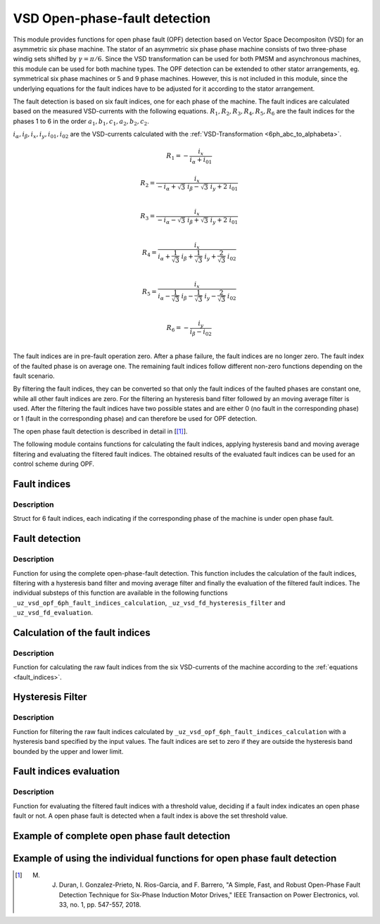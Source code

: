 ==============================
VSD Open-phase-fault detection
==============================

This module provides functions for open phase fault (OPF) detection based on Vector Space Decompositon (VSD) for an asymmetric six phase machine.
The stator of an asymmetric six phase phase machine consists of two three-phase windig sets shifted by :math:`\gamma = \pi/6`.
Since the VSD transformation can be used for both PMSM and asynchronous machines, this module can be used for both machine types.
The OPF detection can be extended to other stator arrangements, eg. symmetrical six phase machines or 5 and 9 phase machines.
However, this is not included in this module, since the underlying equations for the fault indices have to be adjusted for it according to the stator arrangement.

The fault detection is based on six fault indices, one for each phase of the machine.
The fault indices are calculated based on the measured VSD-currents with the following equations.
:math:`{R_{1}}, {R_{2}}, {R_{3}}, {R_{4}}, {R_{5}}, {R_{6}}` are the fault indices for the phases 1 to 6 in the order :math:`a_1, b_1, c_1, a_2, b_2, c_2`.

:math:`i_\alpha, i_\beta, i_x, i_y, i_{01}, i_{02}` are the VSD-currents calculated with the :ref:`VSD-Transformation <6ph_abc_to_alphabeta>`.

.. _fault_indices:

.. math::

	{R_{1}} =-\frac{i_x}{i_\alpha+i_{01}} 

.. math::

	R_{2} =\frac{i_x}{-i_\alpha+\sqrt3\ i_\beta-\sqrt3\ i_y+2\ i_{01}}\\

.. math::

	R_{3} =\frac{i_x}{-i_\alpha-\sqrt3\ i_\beta+\sqrt3\ i_y+2\ i_{01}}\\

.. math::

	R_{4} =\frac{i_x}{i_\alpha+\frac{1}{\sqrt3}\ i_\beta+\frac{1}{\sqrt3}\ i_y+\frac{2}{\sqrt3}\ i_{02}}\\

.. math::

	R_{5} = \frac{i_x}{i_\alpha-\frac{1}{\sqrt3}\ i_\beta-\frac{1}{\sqrt3}\ i_y-\frac{2}{\sqrt3}\ i_{02}}\\

.. math::

	R_{6} =-\frac{i_y}{i_\beta-i_{02}}\\

The fault indices are in pre-fault operation zero. 
After a phase failure, the fault indices are no longer zero.
The fault index of the faulted phase is on average one.
The remaining fault indices follow different non-zero functions depending on the fault scenario.

By filtering the fault indices, they can be converted so that only the fault indices of the faulted phases are constant one, while all other fault indices are zero.
For the filtering an hysteresis band filter followed by an moving average filter is used. 
After the filtering the fault indices have two possible states and are either 0 (no fault in the corresponding phase) or 1 (fault in the corresponding phase) and can therefore be used for OPF detection.

The open phase fault detection is described in detail in [[#DuranGonzalez]_].

The following module contains functions for calculating the fault indices, applying hysteresis band and moving average filtering and evaluating the filtered fault indices.
The obtained results of the evaluated fault indices can be used for an control scheme during OPF.






.. _uz_6phFD_indices:

Fault indices
-------------

.. doxygenstruct:: uz_6phFD_indices
   :members:

Description
^^^^^^^^^^^

Struct for 6 fault indices, each indicating if the corresponding phase of the machine is under open phase fault.


.. _uz_vsd_opf_6ph_faultdetection:


Fault detection
---------------

.. doxygenfunction:: uz_vsd_opf_6ph_faultdetection


Description
^^^^^^^^^^^

Function for using the complete open-phase-fault detection.
This function includes the calculation of the fault indices, filtering with a hysteresis band filter and moving average filter and finally the evaluation of the filtered fault indices.
The individual substeps of this function are available in the following functions ``_uz_vsd_opf_6ph_fault_indices_calculation``, ``_uz_vsd_fd_hysteresis_filter`` and ``_uz_vsd_fd_evaluation``.


.. _uz_vsd_opf_6ph_fault_indices_calculation:


Calculation of the fault indices
--------------------------------

.. doxygenfunction:: uz_vsd_opf_6ph_fault_indices_calculation


Description
^^^^^^^^^^^

Function for calculating the raw fault indices from the six VSD-currents of the machine according to the :ref:`equations <fault_indices>`. 


.. _uz_vsd_fd_hysteresis_filter:

Hysteresis Filter
-----------------

.. doxygenfunction:: uz_vsd_fd_hysteresis_filter


Description
^^^^^^^^^^^

Function for filtering the raw fault indices calculated by ``_uz_vsd_opf_6ph_fault_indices_calculation`` with a hysteresis band specified by the input values. 
The fault indices are set to zero if they are outside the hysteresis band bounded by the upper and lower limit.


.. _uz_vsd_fd_evaluation:

Fault indices evaluation
------------------------

.. doxygenfunction:: uz_vsd_fd_evaluation



Description
^^^^^^^^^^^

Function for evaluating the filtered fault indices with a threshold value, deciding if a fault index indicates an open phase fault or not. 
A open phase fault is detected when a fault index is above the set threshold value.

Example of complete open phase fault detection
----------------------------------------------

.. code-block:: c
  :linenos:
  :caption: Example for using the functions of the module for the fault detection.

  int main(void) {

    // config for moving average filter
    struct uz_movingAverageFilter_config movAvF_config = {
        .filterLength = 300U
    };

    // moving average filter for 6 phases
    uz_movingAverageFilter_t* movAvFilter_R1;
    uz_movingAverageFilter_t* movAvFilter_R2;
    uz_movingAverageFilter_t* movAvFilter_R3;
    uz_movingAverageFilter_t* movAvFilter_R4;
    uz_movingAverageFilter_t* movAvFilter_R5;
    uz_movingAverageFilter_t* movAvFilter_R6;

    // circular Buffers for 6 moving average filters
    float dataR1 [500] = {0};
    uz_array_float_t circularBuffer_R1 = {
      .length = UZ_ARRAY_SIZE(dataR1),
      .data = &dataR1[0]
    };
    float dataR2 [500] = {0};
    uz_array_float_t circularBuffer_R2 = {
      .length = UZ_ARRAY_SIZE(dataR2),
      .data = &dataR2[0]
    };
    float dataR3 [500] = {0};
    uz_array_float_t circularBuffer_R3 = {
      .length = UZ_ARRAY_SIZE(dataR3),
      .data = &dataR3[0]
    };
    float dataR4 [500] = {0};
    uz_array_float_t circularBuffer_R4 = {
      .length = UZ_ARRAY_SIZE(dataR4),
      .data = &dataR4[0]
    };
    float dataR5 [500] = {0};
    uz_array_float_t circularBuffer_R5 = {
      .length = UZ_ARRAY_SIZE(dataR5),
      .data = &dataR5[0]
    };
    float dataR6 [500] = {0};
    uz_array_float_t circularBuffer_R6 = {
      .length = UZ_ARRAY_SIZE(dataR6),
      .data = &dataR6[0]
    };

    // initialize moving average filter
    movAvFilter_R1 =  uz_movingAverageFilter_init(movAvF_config, circularBuffer_R1);
    movAvFilter_R2 =  uz_movingAverageFilter_init(movAvF_config, circularBuffer_R2);
    movAvFilter_R3 =  uz_movingAverageFilter_init(movAvF_config, circularBuffer_R3);
    movAvFilter_R4 =  uz_movingAverageFilter_init(movAvF_config, circularBuffer_R4);
    movAvFilter_R5 =  uz_movingAverageFilter_init(movAvF_config, circularBuffer_R5);
    movAvFilter_R6 =  uz_movingAverageFilter_init(movAvF_config, circularBuffer_R6);

    // initialize fault detection
    float upperlimit = 1.1f;
    float lowerlimit = 0.9f;
    float threshold = 0.4f;
    uint32_t mov_average_filter_length = 500;
    float sample_frequency_Hz = 1000;
    float percent_of_el_period = 0.4f;

    float omega_el_rad_per_sec = 0.0f;
    uz_6ph_abc_t currents_abc = {0};
    uz_6ph_alphabeta_t vsdcurrents = {0};
    uz_6phFD_indices faultindices = {0};

    // open phase fault detection (in ISR) called with sample_frequency_Hz
    while(1){
      // current omega el
      omega_el_rad_per_sec = 100.0f;
      // current vsd-currents
      vsdcurrents = uz_transformation_asym30deg_6ph_abc_to_alphabeta(currents_abc);
      // calculate fault indices
      faultindices = uz_vsd_opf_6ph_faultdetection(vsdcurrents, upperlimit, lowerlimit, threshold, mov_average_filter_length, sample_frequency_Hz, percent_of_el_period, omega_el_rad_per_sec, movAvFilter_R1, movAvFilter_R2, movAvFilter_R3, movAvFilter_R4, movAvFilter_R5, movAvFilter_R6 );
    }

  }


Example of using the individual functions for open phase fault detection
------------------------------------------------------------------------

.. code-block:: c
  :linenos:
  :caption: Example for using the functions of the module for the fault detection.

  int main(void) {

    uz_6ph_alphabeta_t m_6ph_alphabeta_currents;    // measured vsd-currents

    uz_6phFD_indices R_indices = {0};            // fault indices unfiltered values
    uz_6phFD_indices R_indices_Filt = {0};       // fault indices filtered values
    uz_6phFD_indices R_indices_eval = {0};       // fault indices evaluated values

    float upper_limit = 1.1f;
    float lower_limit = 0.9f;
    float threshold = 0.4f;

    // calculate fault indices
    R_indices = uz_vsd_opf_6ph_faultdetection(m_6ph_alphabeta_currents);

    // use hysteresis filer on faultindices
    R_indices_Filt = uz_vsd_fd_hysteresis_filter(R_indices, lower_limit, upper_limit);

    // use further filters e.g. moving average filter or lowpass filter on fault indices (not included in this module)

    // evaluate fault indices with threshold value
    R_indices_eval = uz_fsd_fd_evaluation(R_indices_Filt, threshold);
    
  }

.. [#DuranGonzalez] M. J. Duran, I. Gonzalez-Prieto, N. Rios-Garcia, and F. Barrero, "A Simple, Fast, and Robust Open-Phase Fault Detection Technique for Six-Phase Induction Motor Drives," IEEE Transaction on Power Electronics, vol. 33, no. 1, pp. 547-557, 2018. 





